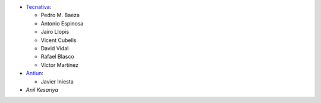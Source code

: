 * `Tecnativa <https://www.tecnativa.com>`__:

  * Pedro M. Baeza
  * Antonio Espinosa
  * Jairo Llopis
  * Vicent Cubells
  * David Vidal
  * Rafael Blasco
  * Víctor Martínez

* `Antiun <https://antiun.com/>`__:

  * Javier Iniesta

* `Anil Kesariya`

